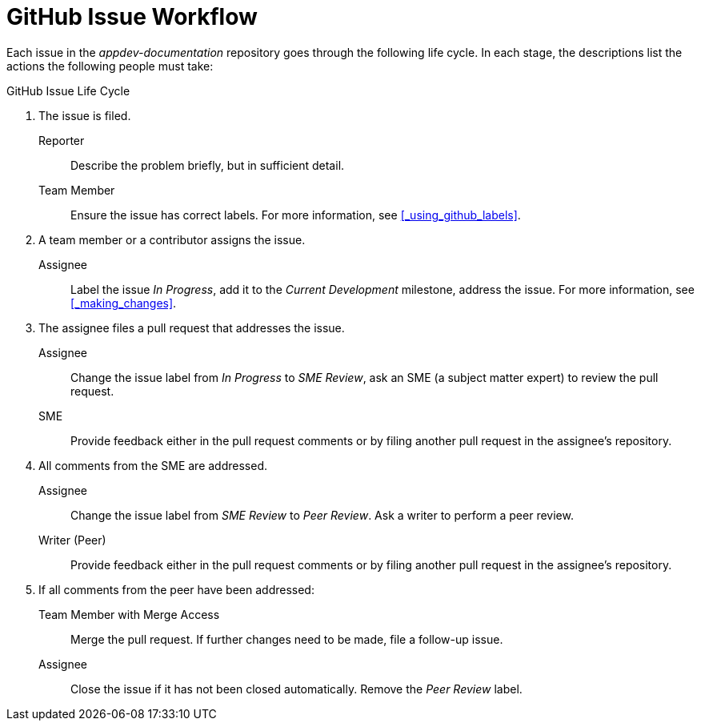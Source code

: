 
= GitHub Issue Workflow

Each issue in the _appdev-documentation_ repository goes through the following life cycle. In each stage, the descriptions list the actions the following people must take:

.GitHub Issue Life Cycle
. The issue is filed.
+
--
Reporter:: Describe the problem briefly, but in sufficient detail.

Team Member:: Ensure the issue has correct labels. For more information, see xref:_using_github_labels[].
--

. A team member or a contributor assigns the issue.
+
--
Assignee:: Label the issue _In Progress_, add it to the _Current Development_ milestone, address the issue. For more information, see xref:_making_changes[].
--

. The assignee files a pull request that addresses the issue.
+
--
Assignee:: Change the issue label from _In Progress_ to _SME Review_, ask an SME (a subject matter expert) to review the pull request.

SME:: Provide feedback either in the pull request comments or by filing another pull request in the assignee's repository.
--

. All comments from the SME are addressed.
+
--
Assignee:: Change the issue label from _SME Review_ to _Peer Review_. Ask a writer to perform a peer review.

Writer (Peer):: Provide feedback either in the pull request comments or by filing another pull request in the assignee's repository.
--

. If all comments from the peer have been addressed:
+
--
Team Member with Merge Access:: Merge the pull request. If further changes need to be made, file a follow-up issue.

Assignee:: Close the issue if it has not been closed automatically. Remove the _Peer Review_ label.
--

